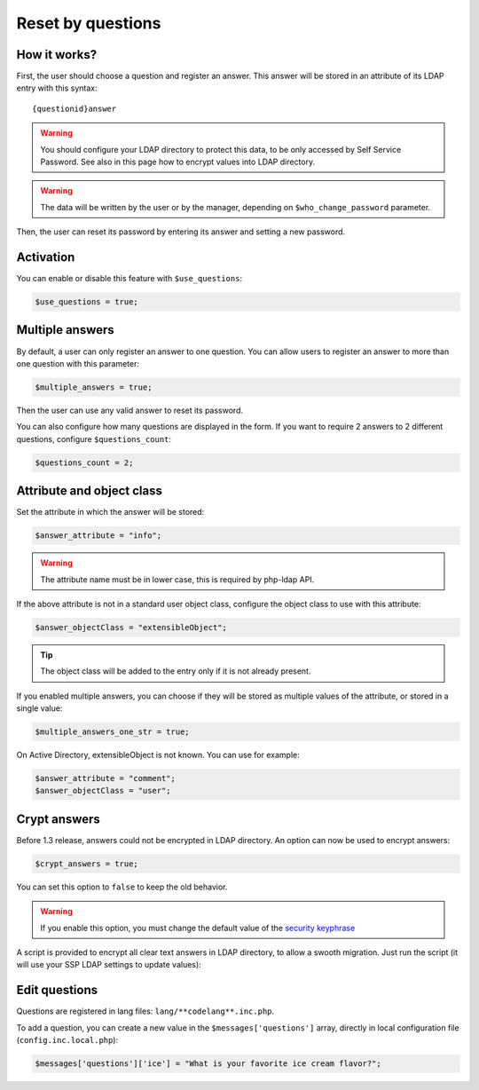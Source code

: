 .. _config_questions:

Reset by questions
==================


How it works?
-------------

First, the user should choose a question and register an answer. This
answer will be stored in an attribute of its LDAP entry with this
syntax:

::

   {questionid}answer

.. warning:: You should configure your LDAP directory to protect this
  data, to be only accessed by Self Service Password. See also in this
  page how to encrypt values into LDAP directory.

.. warning:: The data will be written by the user or by the manager,
  depending on ``$who_change_password`` parameter.

Then, the user can reset its password by entering its answer and setting
a new password.

Activation
----------

You can enable or disable this feature with ``$use_questions``:

.. code:: php

   $use_questions = true;

Multiple answers
----------------

By default, a user can only register an answer to one question. You can
allow users to register an answer to more than one question with this
parameter:

.. code:: php

   $multiple_answers = true;

Then the user can use any valid answer to reset its password.

You can also configure how many questions are displayed in the form.
If you want to require 2 answers to 2 different questions, configure ``$questions_count``:

.. code:: php

   $questions_count = 2;

Attribute and object class
--------------------------

Set the attribute in which the answer will be stored:

.. code:: php

   $answer_attribute = "info";

.. warning:: The attribute name must be in lower case, this is required
  by php-ldap API.

If the above attribute is not in a standard user object class, configure
the object class to use with this attribute:

.. code:: php

   $answer_objectClass = "extensibleObject";

.. tip:: The object class will be added to the entry only if it is not
  already present.

If you enabled multiple answers, you can choose if they will be stored as multiple values
of the attribute, or stored in a single value:

.. code:: php

   $multiple_answers_one_str = true;

On Active Directory, extensibleObject is not known. You can use for example:

.. code:: php

   $answer_attribute = "comment";
   $answer_objectClass = "user";

Crypt answers
-------------

Before 1.3 release, answers could not be encrypted in LDAP directory. An
option can now be used to encrypt answers:

.. code:: php

   $crypt_answers = true;

You can set this option to ``false`` to keep the old behavior.

.. warning:: If you enable this option, you must change the default
  value of the `security keyphrase <config_general#security>`__

A script is provided to encrypt all clear text answers in LDAP
directory, to allow a swooth migration. Just run the script (it will use
your SSP LDAP settings to update values):

.. prompt:: bash #

   php /usr/share/self-service-password/scripts/encrypt_answers.php

Edit questions
--------------

Questions are registered in lang files: ``lang/**codelang**.inc.php``.

To add a question, you can create a new value in the
``$messages['questions']`` array, directly in local configuration file
(``config.inc.local.php``):

.. code:: php

   $messages['questions']['ice'] = "What is your favorite ice cream flavor?";

